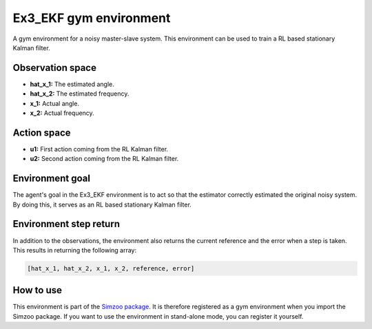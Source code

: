 .. _ex3_ekf:

Ex3_EKF gym environment
=======================

A gym environment for a noisy master-slave system. This environment can be used to train a
RL based stationary Kalman filter.

Observation space
-----------------

-   **hat_x_1:** The estimated angle.
-   **hat_x_2:** The estimated frequency.
-   **x_1:** Actual angle.
-   **x_2:** Actual frequency.

Action space
---------------

-   **u1:** First action coming from the RL Kalman filter.
-   **u2:** Second action coming from the RL Kalman filter.

Environment goal
----------------
The agent's goal in the Ex3_EKF environment is to act so that
the estimator correctly estimated the original noisy system. By doing this, it serves
as an RL based stationary Kalman filter.

Environment step return
-----------------------

In addition to the observations, the environment also returns the current reference and
the error when a step is taken. This results in returning the following array:

.. code-block:: python

    [hat_x_1, hat_x_2, x_1, x_2, reference, error]


How to use
----------

This environment is part of the `Simzoo package <https://github.com/rickstaa/simzoo>`_.
It is therefore registered as a gym environment when you import the Simzoo package.
If you want to use the environment in stand-alone mode, you can register it yourself.
